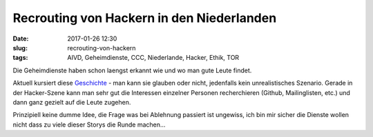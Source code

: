 Recrouting von Hackern in den Niederlanden
############################################
:date: 2017-01-26 12:30
:slug: recrouting-von-hackern
:tags: AIVD, Geheimdienste, CCC, Niederlande, Hacker, Ethik, TOR

Die Geheimdienste haben schon laengst erkannt wie und wo man gute Leute findet.

Aktuell kursiert diese `Geschichte <http://www.burojansen.nl/bvd-aivd/dutch-secret-service-tries-to-recruit-tor-admin/>`_ - man kann sie glauben oder nicht, jedenfalls kein unrealistisches Szenario. Gerade in der Hacker-Szene kann man sehr gut die Interessen einzelner Personen recherchieren (Github, Mailinglisten, etc.) und dann ganz gezielt auf die Leute zugehen.

Prinzipiell keine dumme Idee, die Frage was bei Ablehnung passiert ist ungewiss, ich bin mir sicher die Dienste wollen nicht dass zu viele dieser Storys die Runde machen...
